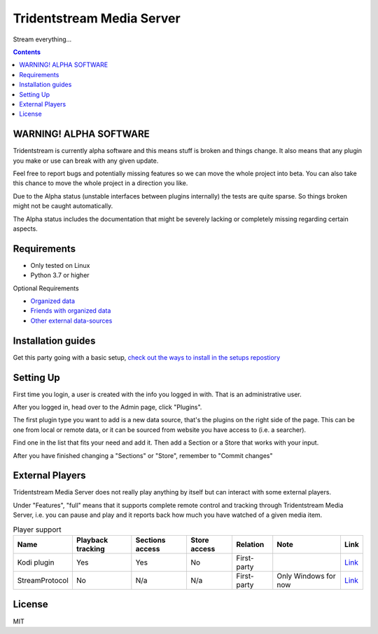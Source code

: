 ================================
Tridentstream Media Server
================================

Stream everything...

.. contents::


WARNING! ALPHA SOFTWARE
--------------------------------

Tridentstream is currently alpha software and this means stuff is broken and things change.
It also means that any plugin you make or use can break with any given update.

Feel free to report bugs and potentially missing features so we can move the whole project into beta.
You can also take this chance to move the whole project in a direction you like.

Due to the Alpha status (unstable interfaces between plugins internally) the tests are quite sparse. So things broken might not be caught automatically.

The Alpha status includes the documentation that might be severely lacking or completely missing regarding certain aspects.


Requirements
--------------------------------

* Only tested on Linux
* Python 3.7 or higher

Optional Requirements

* `Organized data <UNORGANIZED-DOCS.rst#organizing-data>`__
* `Friends with organized data <UNORGANIZED-DOCS.rst#sharing-data>`__
* `Other external data-sources <UNORGANIZED-DOCS.rst#-searchers>`__


Installation guides
--------------------------------

Get this party going with a basic setup,
`check out the ways to install in the setups repostiory <https://github.com/tridentstream/setups>`__


Setting Up
--------------------------------

First time you login, a user is created with the info you logged in with. That is an administrative user.

After you logged in, head over to the Admin page, click "Plugins".

The first plugin type you want to add is a new data source, that's the plugins on the right side of the page.
This can be one from local or remote data, or it can be sourced from website you have access to (i.e. a searcher).

Find one in the list that fits your need and add it. Then add a Section or a Store that works with your input.

After you have finished changing a "Sections" or "Store", remember to "Commit changes"


External Players
---------------------------------

Tridentstream Media Server does not really play anything by itself but can interact with some external players.

Under "Features", "full" means that it supports complete remote control and tracking through Tridentstream Media Server,
i.e. you can pause and play and it reports back how much you have watched of a given media item.


.. list-table:: Player support
   :header-rows: 1

   * - Name
     - Playback tracking
     - Sections access
     - Store access
     - Relation
     - Note
     - Link
   * - Kodi plugin
     - Yes
     - Yes
     - No
     - First-party
     -
     - `Link <https://kodi.tridenstream.org>`__
   * - StreamProtocol
     - No
     - N/a
     - N/a
     - First-party
     - Only Windows for now
     - `Link <https://streamprotocol.tridenstream.org>`__


License
---------------------------------

MIT